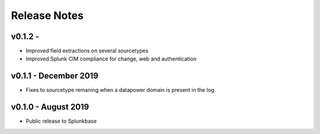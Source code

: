 =============
Release Notes
=============

v0.1.2 -
--------
- Improved field extractions on several sourcetypes
- Improved Splunk CIM compliance for change, web and authentication


v0.1.1 - December 2019
----------------------
- Fixes to sourcetype remaning when a datapower domain is present in the log

v0.1.0 - August 2019
--------------------
- Public release to Splunkbase
